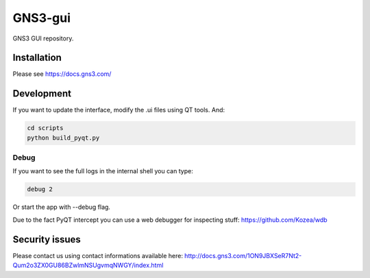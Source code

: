 GNS3-gui
========

.. image:: https://travis-ci.org/GNS3/gns3-gui.svg?branch=master
    :target: https://travis-ci.org/GNS3/gns3-gui

.. image:: https://img.shields.io/pypi/v/gns3-gui.svg
    :target: https://pypi.python.org/pypi/gns3-gui


GNS3 GUI repository.

Installation
------------

Please see https://docs.gns3.com/

Development
-------------

If you want to update the interface, modify the .ui files using QT tools. And:

.. code:: bash

    cd scripts
    python build_pyqt.py

Debug
"""""

If you want to see the full logs in the internal shell you can type:

.. code:: bash
    
    debug 2


Or start the app with --debug flag.

Due to the fact PyQT intercept you can use a web debugger for inspecting stuff:
https://github.com/Kozea/wdb

Security issues
----------------
Please contact us using contact informations available here:
http://docs.gns3.com/1ON9JBXSeR7Nt2-Qum2o3ZX0GU86BZwlmNSUgvmqNWGY/index.html

